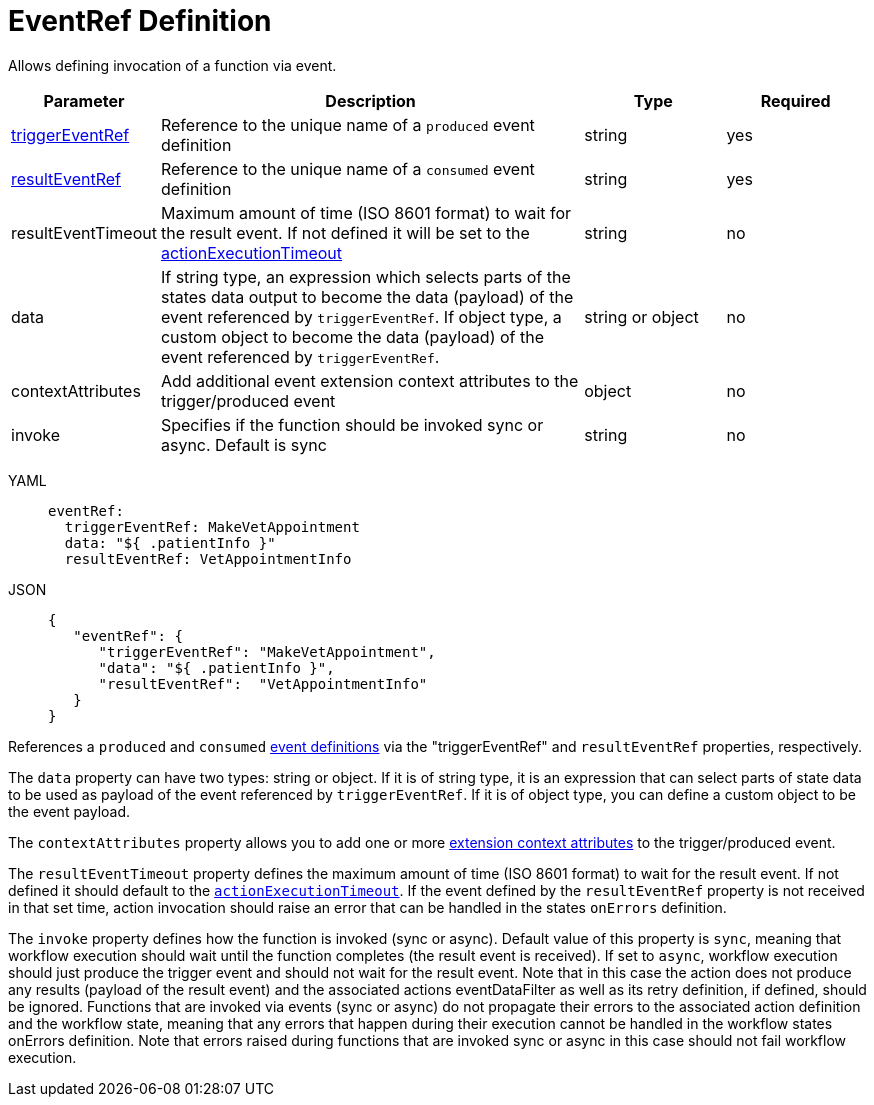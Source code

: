 = EventRef Definition

Allows defining invocation of a function via event.

[cols="1,3,1,1"]
|===
|Parameter  |Description |Type |Required

|xref:spec/structure/state_definitions/event.adoc[triggerEventRef]
|Reference to the unique name of a `produced` event definition	
|string	
|yes

|xref:spec/structure/state_definitions/event.adoc[resultEventRef]
|Reference to the unique name of a `consumed` event definition	
|string	
|yes

|resultEventTimeout	
|Maximum amount of time (ISO 8601 format) to wait for the result event. If not defined it will be set to the xref:spec/workflow_timeouts.adoc#timeout_definition[actionExecutionTimeout]	
|string
|no

|data
|If string type, an expression which selects parts of the states data output to become the data (payload) of the event referenced by `triggerEventRef`. If object type, a custom object to become the data (payload) of the event referenced by `triggerEventRef`.	
|string or object	
|no

|contextAttributes
|Add additional event extension context attributes to the trigger/produced event	
|object
|no

|invoke
|Specifies if the function should be invoked sync or async. Default is sync	
|string	
|no

|===

[tabs]
====
YAML::
+
--
[source,yaml]
----
eventRef:
  triggerEventRef: MakeVetAppointment
  data: "${ .patientInfo }"
  resultEventRef: VetAppointmentInfo
----
--
JSON::
+
--
[source,json]
----
{
   "eventRef": {
      "triggerEventRef": "MakeVetAppointment",
      "data": "${ .patientInfo }",
      "resultEventRef":  "VetAppointmentInfo"
   }
}
----
--
====

References a `produced` and `consumed` xref:spec/structure/state_definitions/event.adoc[event definitions] via the "triggerEventRef" and `resultEventRef` properties, respectively.

The `data` property can have two types: string or object. If it is of string type, it is an expression that can select parts of state data to be used as payload of the event referenced by `triggerEventRef`. If it is of object type, you can define a custom object to be the event payload.

The `contextAttributes` property allows you to add one or more link:{cloudevents_spec_url}#context-attributes[extension context attributes] to the trigger/produced event.

The `resultEventTimeout` property defines the maximum amount of time (ISO 8601 format) to wait for the result event. If not defined it should default to the xref:spec/workflow_timeouts.adoc#timeout-definition[`actionExecutionTimeout`]. If the event defined by the `resultEventRef` property is not received in that set time, action invocation should raise an error that can be handled in the states `onErrors` definition.

The `invoke` property defines how the function is invoked (sync or async). Default value of this property is `sync`, meaning that workflow execution should wait until the function completes (the result event is received). If set to `async`, workflow execution should just produce the trigger event and should not wait for the result event. Note that in this case the action does not produce any results (payload of the result event) and the associated actions eventDataFilter as well as its retry definition, if defined, should be ignored. Functions that are invoked via events (sync or async) do not propagate their errors to the associated action definition and the workflow state, meaning that any errors that happen during their execution cannot be handled in the workflow states onErrors definition. Note that errors raised during functions that are invoked sync or async in this case should not fail workflow execution.
